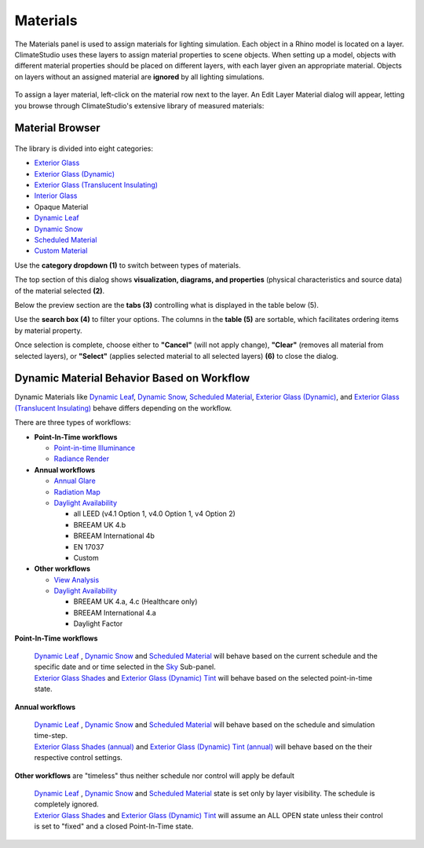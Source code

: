 
Materials
================================================
The Materials panel is used to assign materials for lighting simulation. Each object in a Rhino model is located on a layer. ClimateStudio uses these layers to assign material properties to scene objects. When setting up a model, objects with different material properties should be placed on different layers, with each layer given an appropriate material. Objects on layers without an assigned material are **ignored** by all lighting simulations. 

.. figure:: images/subPanel_materials.png
   :width: 900px
   :align: center

To assign a layer material, left-click on the material row next to the layer. An Edit Layer Material dialog will appear, letting you browse through ClimateStudio's extensive library of measured materials:

Material Browser
----------------------------------------------------

.. figure:: images/matBrowser.png
   :width: 900px
   :align: center

The library is divided into eight categories: 

- `Exterior Glass`_
- `Exterior Glass (Dynamic)`_
- `Exterior Glass (Translucent Insulating)`_
- `Interior Glass`_
- Opaque Material
- `Dynamic Leaf`_
- `Dynamic Snow`_
- `Scheduled Material`_
- `Custom Material`_

.. _Exterior Glass: materials_exteriorGlass.html
.. _Exterior Glass (Dynamic): materials_exteriorGlassDynamic.html
.. _Exterior Glass (Translucent Insulating): materials_exteriorGlassTranslucent.html
.. _Interior Glass: materials_interiorGlass.html
.. _Dynamic Leaf: materials_dynamicLeaf.html
.. _Dynamic Snow: materials_dynamicSnow.html
.. _Scheduled Material: materials_scheduledMaterial.html
.. _Custom Material: customRadianceMaterials.html

Use the **category dropdown (1)** to switch between types of materials. 

The top section of this dialog shows **visualization, diagrams, and properties** (physical characteristics and source data) of the material selected **(2)**. 

Below the preview section are the **tabs (3)** controlling what is displayed in the table below (5).  

Use the **search box (4)** to filter your options. The columns in the **table (5)** are sortable, which facilitates ordering items by material property. 

Once selection is complete, choose either to **"Cancel"** (will not apply change), **"Clear"** (removes all material from selected layers), or **"Select"** (applies selected material to all selected layers) **(6)** to close the dialog.   


Dynamic Material Behavior Based on Workflow
----------------------------------------------------

Dynamic Materials like  `Dynamic Leaf`_, `Dynamic Snow`_, `Scheduled Material`_, `Exterior Glass (Dynamic)`_, and `Exterior Glass (Translucent Insulating)`_ behave differs depending on the workflow. 

There are three types of workflows: 

- **Point-In-Time workflows**

  - `Point-in-time Illuminance`_

  - `Radiance Render`_

- **Annual workflows**

  - `Annual Glare`_

  - `Radiation Map`_

  - `Daylight Availability`_

    - all LEED (v4.1 Option 1, v4.0 Option 1, v4 Option 2)

    - BREEAM UK 4.b

    - BREEAM International 4b

    - EN 17037

    - Custom

- **Other workflows**

  - `View Analysis`_ 

  - `Daylight Availability`_

    - BREEAM UK 4.a, 4.c (Healthcare only)

    - BREEAM International 4.a

    - Daylight Factor




**Point-In-Time workflows**

  | `Dynamic Leaf`_ , `Dynamic Snow`_ and `Scheduled Material`_ will behave based on the current schedule and the specific date and or time selected in the `Sky`_ Sub-panel. 

  | `Exterior Glass Shades`_ and `Exterior Glass (Dynamic) Tint`_ will behave based on the selected point-in-time state. 

**Annual workflows**

  | `Dynamic Leaf`_ , `Dynamic Snow`_ and `Scheduled Material`_  will behave based on the schedule and simulation time-step. 

  | `Exterior Glass Shades (annual)`_ and `Exterior Glass (Dynamic) Tint (annual)`_ will behave based on the their respective control settings. 

**Other workflows** are "timeless" thus neither schedule nor control will apply be default

  | `Dynamic Leaf`_ , `Dynamic Snow`_ and `Scheduled Material`_  state is set only by layer visibility. The schedule is completely ignored. 

  | `Exterior Glass Shades`_ and `Exterior Glass (Dynamic) Tint`_ will assume an ALL OPEN state unless their control is set to "fixed" and a closed Point-In-Time state. 











.. _custom Radiance materials: customRadianceMaterials.html


.. _Sky: sky.html


.. _Site Analysis: siteAnalysis.html 

.. _Radiation Map: radiationMap.html 

.. _Point-in-time Illuminance: illuminance.html

.. _Daylight Availability: daylightAvailability.html 

.. _Annual Glare: annualGlare.html

.. _Radiance Render: radianceRender.html

.. _Thermal Analysis: thermalAnalysis.html

.. _View Analysis: viewAnalysis.html


.. _Exterior Glass Shades: materials_exteriorGlass.html#shades-control-point-in-time-workflows

.. _Exterior Glass (Dynamic) Tint: materials_exteriorGlassDynamic.html#tint-state-point-in-time-workflows

.. _Exterior Glass Shades (annual): materials_exteriorGlass.html#shades-control-annual-workflows

.. _Exterior Glass (Dynamic) Tint (annual): materials_exteriorGlassDynamic.html#tint-state-annual-workflows